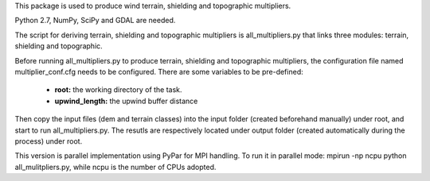 This package is used to produce wind terrain, shielding and topographic
multipliers.

Python 2.7, NumPy, SciPy and GDAL are needed. 

The script for deriving terrain, shielding and topographic multipliers is
all_multipliers.py that links three modules: terrain, shielding and topographic.

Before running all_multipliers.py to produce terrain, shielding and topographic
multipliers, the configuration file named multiplier_conf.cfg needs to be
configured. There are some variables to be pre-defined:

    * **root:** the working directory of the task.
    * **upwind_length:** the upwind buffer distance

Then copy the input files (dem and terrain classes) into the input
folder (created beforehand manually) under root, and start to run
all_multipliers.py. The resutls are respectively located under output
folder (created automatically during the process) under root.

This version is parallel implementation using PyPar for MPI handling. To run it
in parallel mode: mpirun -np ncpu python all_mulitpliers.py, while ncpu is the
number of CPUs adopted.





